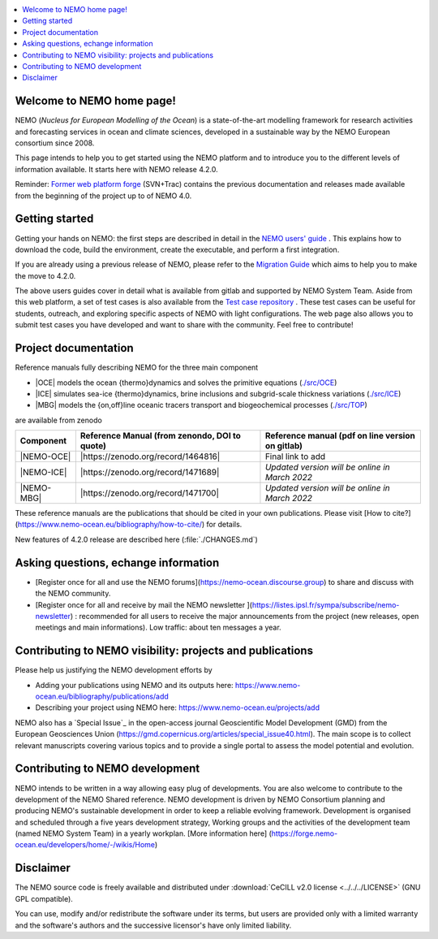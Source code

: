 .. todo::
.. contents::
   :local:




.. _`Former web platform forge`: https://forge.ipsl.jussieu.fr/nemo
.. _`NEMO users' guide`: https://sites.nemo-ocean.io/user-guide
.. _`Migration Guide`: https://sites.nemo-ocean.io/user-guide/migration.html
.. _`Test case repository`: https://github.com/NEMO-ocean/NEMO-examples


Welcome to NEMO home page!
==========================

NEMO (*Nucleus for European Modelling of the Ocean*) is a state-of-the-art modelling framework for research activities and forecasting services in ocean and climate sciences, developed in a sustainable way by the NEMO European consortium since 2008.

This page intends to help you to get started using the NEMO platform and to introduce you to the different levels of information available. It starts here with NEMO release 4.2.0.

Reminder: `Former web platform forge`_ (SVN+Trac) contains the previous documentation and releases made available from the beginning of the project up to of NEMO 4.0.

Getting started
===============
Getting your hands on NEMO: the first steps are described in detail in the `NEMO users' guide`_ . This explains how to download the code, build the environment, create the executable, and perform a first integration.

If you are already using a previous release of NEMO, please refer to the `Migration Guide`_ which aims to help you to make the move to 4.2.0.

The above users guides cover in detail what is available from gitlab and supported by NEMO System Team. Aside from this web platform, a set of test cases is also available from the `Test case repository`_ . These test cases can be useful for students, outreach, and exploring specific aspects of NEMO with light configurations. The web page also allows you to submit test cases you have developed and want to share with the community. Feel free to contribute!


Project documentation
=====================

Reference manuals fully describing NEMO  for the three main component

* |OCE| models the ocean {thermo}dynamics and solves the primitive equations (`./src/OCE <./src/OCE>`_)

* |ICE| simulates sea-ice {thermo}dynamics, brine inclusions and  subgrid-scale thickness variations (`./src/ICE <./src/ICE>`_)

* |MBG| models the {on,off}line oceanic tracers transport and biogeochemical processes  (`./src/TOP <./src/TOP>`_)
are available from zenodo

============ ==============================================   =============================================== 
 Component    Reference Manual (from zenondo, DOI to quote)   Reference manual (pdf on line version on gitlab)  
============ ==============================================   ===============================================  
 |NEMO-OCE|   |https://zenodo.org/record/1464816|                 Final link to add 
 |NEMO-ICE|   |https://zenodo.org/record/1471689|             *Updated version will be online in  March 2022*
 |NEMO-MBG|   |https://zenodo.org/record/1471700|             *Updated version will be online in March 2022*
============ ==============================================   ===============================================  

These reference manuals are the publications that should be cited in your own publications. Please visit [How to cite?](https://www.nemo-ocean.eu/bibliography/how-to-cite/) for details.

New features of 4.2.0 release are described here (:file:`./CHANGES.md`)


Asking questions, echange information
=====================================
- [Register once for all and use the NEMO forums](https://nemo-ocean.discourse.group) to share and discuss with the NEMO community.

- [Register once for all and receive by mail the NEMO newsletter ](https://listes.ipsl.fr/sympa/subscribe/nemo-newsletter) : recommended for all users to receive the major announcements from the project (new releases, open meetings and main informations). Low traffic: about ten messages a year.


Contributing to NEMO visibility: projects and publications
==========================================================
Please help us justifying the NEMO development efforts by

-  Adding your publications using NEMO and its outputs here: https://www.nemo-ocean.eu/bibliography/publications/add

-  Describing your project using NEMO here: https://www.nemo-ocean.eu/projects/add

NEMO also has a `Special Issue`_ in the open-access journal
Geoscientific Model Development (GMD) from the European Geosciences Union (https://gmd.copernicus.org/articles/special_issue40.html).
The main scope is to collect relevant manuscripts covering various topics and
to provide a single portal to assess the model potential and evolution.



Contributing to NEMO development
================================

NEMO intends to be written in a way allowing easy plug of developments.
You are also welcome to contribute to the development of the NEMO Shared reference.
NEMO development is driven by  NEMO Consortium planning and producing NEMO's sustainable development in order to
keep a reliable evolving framework.
Development is organised and scheduled through a five years development strategy, Working groups and the activities of the development team (named NEMO System Team) in a yearly workplan. [More information here] (https://forge.nemo-ocean.eu/developers/home/-/wikis/Home)


Disclaimer
==========

The NEMO source code is freely available and distributed under
:download:`CeCILL v2.0 license <../../../LICENSE>` (GNU GPL compatible).

You can use, modify and/or redistribute the software under its terms,
but users are provided only with a limited warranty and the software's authors and
the successive licensor's have only limited liability.

